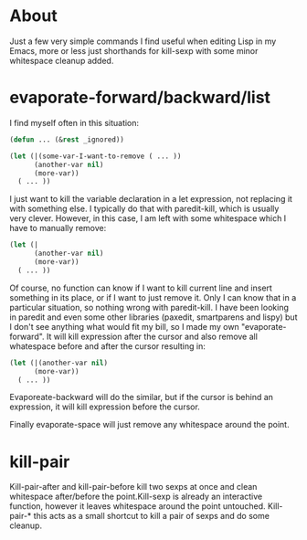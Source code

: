 * About

Just a few very simple commands I find useful when editing Lisp in my Emacs, more or less just shorthands for kill-sexp with
some minor whitespace cleanup added.

* evaporate-forward/backward/list

I find myself often in this situation:

#+begin_src emacs-lisp :tangle yes
(defun ... (&rest _ignored))

(let (|(some-var-I-want-to-remove ( ... ))
      (another-var nil)
      (more-var))
  ( ... ))
#+end_src

I just want to kill the variable declaration in a let expression, not replacing it with something else. I typically do that with paredit-kill, which is usually very clever. However, in this case, I am left with some whitespace which I have
to manually remove:

#+begin_src emacs-lisp :tangle yes
(let (|
      (another-var nil)
      (more-var))
  ( ... ))
#+end_src

Of course, no function can know if I want to kill current line and insert something in its place, or if I want to just remove it. Only I can know that in a particular situation, so nothing wrong with paredit-kill. I have been looking in
paredit and even some other libraries (paxedit, smartparens and lispy) but I don't see anything what would fit my bill, so I made my own "evaporate-forward". It will kill expression after the cursor and also remove all whatespace before and
after the cursor resulting in:

#+begin_src emacs-lisp :tangle yes
(let (|(another-var nil)
      (more-var))
  ( ... ))
#+end_src

Evaporeate-backward will do the similar, but if the cursor is behind an expression, it will kill expression before the cursor.

Finally evaporate-space will just remove any whitespace around the point.

* kill-pair

Kill-pair-after and kill-pair-before kill two sexps at once and clean whitespace after/before the point.Kill-sexp is already an interactive function, however it leaves whitespace around the point untouched. Kill-pair-* this acts as a small
shortcut to kill a pair of sexps and do some cleanup.

